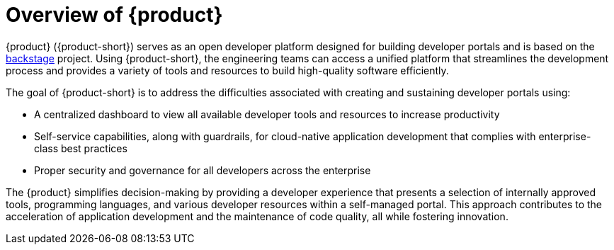 [id='con-rhdh-overview_{context}']
= Overview of {product}

{product} ({product-short}) serves as an open developer platform designed for building developer portals and is based on the link:https://backstage.io/[backstage] project. Using {product-short}, the engineering teams can access a unified platform that streamlines the development process and provides a variety of tools and resources to build high-quality software efficiently.

The goal of {product-short} is to address the difficulties associated with creating and sustaining developer portals using:

* A centralized dashboard to view all available developer tools and resources to increase productivity
* Self-service capabilities, along with guardrails, for cloud-native application development that complies with enterprise-class best practices
* Proper security and governance for all developers across the enterprise

The {product} simplifies decision-making by providing a developer experience that presents a selection of internally approved tools, programming languages, and various developer resources within a self-managed portal. This approach contributes to the acceleration of application development and the maintenance of code quality, all while fostering innovation.
